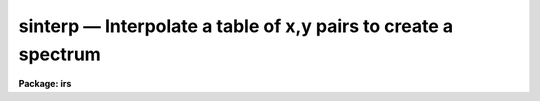 sinterp — Interpolate a table of x,y pairs to create a spectrum
===============================================================

**Package: irs**

.. raw:: html

  <BODY>
  <TABLE WIDTH="100%" BORDER=0><TR>
  <TD ALIGN=LEFT><FONT SIZE=4>
  <B>sinterp (Mar92)</B></FONT></TD>
  <TD ALIGN=CENTER><FONT SIZE=4>
  <B>noao.onedspec</B>
  </FONT></TD>
  <TD ALIGN=RIGHT><FONT SIZE=4>
  <B>sinterp (Mar92)</B></FONT></TD>
  </TR></TABLE><P>
  <TITLE>sinterp</TITLE>
  <UL>
  </UL>
  <H2><A NAME="s_name">NAME</A></H2>
  <! BeginSection: 'NAME'>
  <UL>
  sinterp -- Interpolate a tables of x,y pairs to produce a spectrum
  </UL>
  <! EndSection:   'NAME'>
  <H2><A NAME="s_usage">USAGE</A></H2>
  <! BeginSection: 'USAGE'>
  <UL>
  sinterp tbl_file
  </UL>
  <! EndSection:   'USAGE'>
  <H2><A NAME="s_parameters">PARAMETERS</A></H2>
  <! BeginSection: 'PARAMETERS'>
  <UL>
  <DL>
  <DT><B><A NAME="l_tbl_file">tbl_file</A></B></DT>
  <! Sec='PARAMETERS' Level=0 Label='tbl_file' Line='tbl_file'>
  <DD>The name of a file which contains the x,y pairs to be used as
  the basis for interpolation. The pairs must be in order of
  increasing x.
  </DD>
  </DL>
  <P>
  The following parameters may or may not be necessary, depending
  on the options selected.
  <P>
  <DL>
  <DT><B><A NAME="l_input">input</A></B></DT>
  <! Sec='PARAMETERS' Level=0 Label='input' Line='input'>
  <DD>If a few single elements are desired, rather than a full
  array of elements, the user may enter a sequence of x values
  from the terminal or a file to be used to interpolate into
  the x,y table (parameter curve_gen=no).
  </DD>
  </DL>
  <DL>
  <DT><B><A NAME="l_image">image</A></B></DT>
  <! Sec='PARAMETERS' Level=0 Label='image' Line='image'>
  <DD>If parameter make_image=yes, then an image file name is needed
  </DD>
  </DL>
  <DL>
  <DT><B><A NAME="l_order">order = 5</A></B></DT>
  <! Sec='PARAMETERS' Level=0 Label='order' Line='order = 5'>
  <DD>If the interpolator is a polynomial fit or spline (interp_mode=
  chebyshev, legnedre, spline3, spline1), the order of the fit
  is required.
  </DD>
  </DL>
  <DL>
  <DT><B><A NAME="l_x1">x1</A></B></DT>
  <! Sec='PARAMETERS' Level=0 Label='x1' Line='x1'>
  <DD>If parameter curve_gen=yes, this is the starting x value to
  begin the curve generation.
  </DD>
  </DL>
  <P>
  Of the following three parameters, two must be specified, and the
  third will be derived.
  <P>
  <DL>
  <DT><B><A NAME="l_x2">x2 = 0.0</A></B></DT>
  <! Sec='PARAMETERS' Level=0 Label='x2' Line='x2 = 0.0'>
  <DD>As above, but x2 determines the endpoint of the curve.
  </DD>
  </DL>
  <DL>
  <DT><B><A NAME="l_dx">dx = 0.0</A></B></DT>
  <! Sec='PARAMETERS' Level=0 Label='dx' Line='dx = 0.0'>
  <DD>As above, but dx determines the pixel-to-pixel increment
  to be used during the curves generation.
  </DD>
  </DL>
  <DL>
  <DT><B><A NAME="l_npts">npts = 0</A></B></DT>
  <! Sec='PARAMETERS' Level=0 Label='npts' Line='npts = 0'>
  <DD>As above, but this determines the number of pixels to be generated.
  </DD>
  </DL>
  <P>
  <DL>
  <DT><B><A NAME="l_curve_gen">curve_gen = no</A></B></DT>
  <! Sec='PARAMETERS' Level=0 Label='curve_gen' Line='curve_gen = no'>
  <DD>If this parameter is set to yes, then parameters x1, and two of
  the three x2, dx, npts are required. The output is in the form
  of new x,y pairs and may be redirected to a text file.
  But if parameter make_image is also yes, the output is
  in the form of an IRAF image file having the name given by
  the parameter image. If curve_gen=no, the user must supply
  a set of x values and interpolation is performed on those values.
  </DD>
  </DL>
  <DL>
  <DT><B><A NAME="l_make_image">make_image = no</A></B></DT>
  <! Sec='PARAMETERS' Level=0 Label='make_image' Line='make_image = no'>
  <DD>If set to yes, then curve_gen=yes is implied and an image file name
  is requied. A one dimensional IRAF image is created.
  </DD>
  </DL>
  <DL>
  <DT><B><A NAME="l_tbl_size">tbl_size = 1024</A></B></DT>
  <! Sec='PARAMETERS' Level=0 Label='tbl_size' Line='tbl_size = 1024'>
  <DD>This parameter defines the maximum size to be set aside for
  memory storage of the input x,y pairs.
  </DD>
  </DL>
  <DL>
  <DT><B><A NAME="l_interp_mode">interp_mode = "<TT>chebyshev</TT>"</A></B></DT>
  <! Sec='PARAMETERS' Level=0 Label='interp_mode' Line='interp_mode = "chebyshev"'>
  <DD>This parameter controls the method of interpolation. The linear
  and curve options are true interpolators, while chebyshev,
  legendre, spline3, and splin1 are fits to the data.
  </DD>
  </DL>
  </UL>
  <! EndSection:   'PARAMETERS'>
  <H2><A NAME="s_description">DESCRIPTION</A></H2>
  <! BeginSection: 'DESCRIPTION'>
  <UL>
  The specified file is read assuming it is a text file containing
  pairs of x,y values in the form: xxx yyy. The table is used
  to define the function y(x). The pairs must be entered in the file
  in increasing order of x.
  <P>
  The user specifies either specific x values for which the function
  is to be evaluated, or specifies that a sequence of values beginning
  with x1 are to be generated. In the former case, the explicit x values
  may come either from the keyboard or from a file. In the latter case
  the user must also specify the sequence by defining the increment, dx,
  the endpoint, x2, and the number of points to generate in the sequence.
  Then y(x) is evaluated at x1, x1+dx, x1+2*dx, ...  , x1+(n-2)*dx, x2.
  Only 2 of the 3 parameters (x2, dx, npts) are needed to fully
  specify the sequence.
  <P>
  The output of the function evaluation is either new x,y pairs written
  to STDOUT, or an IRAF image.
  <P>
  The function used to evaluated the tabular data may be any of the following
  forms:
  <P>
  <DL>
  <DT><B><A NAME="l_">(1)</A></B></DT>
  <! Sec='DESCRIPTION' Level=0 Label='' Line='(1)'>
  <DD>Linear interpolation between points.
  </DD>
  </DL>
  <DL>
  <DT><B><A NAME="l_">(2)</A></B></DT>
  <! Sec='DESCRIPTION' Level=0 Label='' Line='(2)'>
  <DD>Smooth interpolation between points.
  </DD>
  </DL>
  <DL>
  <DT><B><A NAME="l_">(3)</A></B></DT>
  <! Sec='DESCRIPTION' Level=0 Label='' Line='(3)'>
  <DD>A polynomial fit of either Legendre or Chebyshev types.
  </DD>
  </DL>
  <DL>
  <DT><B><A NAME="l_">(4)</A></B></DT>
  <! Sec='DESCRIPTION' Level=0 Label='' Line='(4)'>
  <DD>A cubic or linear spline.
  </DD>
  </DL>
  <P>
  If the table of x,y pairs is very large, the parameter tbl_size
  should be set to the number of pairs. For example, if a spectrum
  is available as a text file of x,y pairs (such as might be
  obtained from IUE), and the number of pairs is 4096, then tbl_size
  should be set to 4096. This provides for sufficient memory to
  contain the table.
  <P>
  </UL>
  <! EndSection:   'DESCRIPTION'>
  <H2><A NAME="s_examples">EXAMPLES</A></H2>
  <! BeginSection: 'EXAMPLES'>
  <UL>
  The following shows how a text file may be used to generate a spectrum:
  <P>
  <PRE>
  	cl&gt; sinterp textfile make+ x1=4000 x2=5000 npts=1024 \<BR>
  	&gt;&gt;&gt; image=testimage interp_mode=curve
  </PRE>
  <P>
  The following sequence shows how to generate a spectrum of an IRS
  standard star using the calibration file data as the source.
  <P>
  <PRE>
  	cl&gt; lcalib flam feige34 caldir=onedstds$irscal/ &gt;textfile
  	cl&gt; sinterp textfile make+ x1=3550 dx=1.242 npts=1024 \<BR>
  	&gt;&gt;&gt; interp_mode=linear image=feige34
  </PRE>
  </UL>
  <! EndSection:   'EXAMPLES'>
  <H2><A NAME="s_revisions">REVISIONS</A></H2>
  <! BeginSection: 'REVISIONS'>
  <UL>
  <DL>
  <DT><B><A NAME="l_SINTERP">SINTERP V2.10.3+</A></B></DT>
  <! Sec='REVISIONS' Level=0 Label='SINTERP' Line='SINTERP V2.10.3+'>
  <DD>The image header dispersion coordinate system has been updated to the
  current system.
  </DD>
  </DL>
  <DL>
  <DT><B><A NAME="l_SINTERP">SINTERP V2.10</A></B></DT>
  <! Sec='REVISIONS' Level=0 Label='SINTERP' Line='SINTERP V2.10'>
  <DD>This task is unchanged.
  </DD>
  </DL>
  </UL>
  <! EndSection:   'REVISIONS'>
  <H2><A NAME="s_see_also">SEE ALSO</A></H2>
  <! BeginSection: 'SEE ALSO'>
  <UL>
  lcalib
  </UL>
  <! EndSection:    'SEE ALSO'>
  
  <! Contents: 'NAME' 'USAGE' 'PARAMETERS' 'DESCRIPTION' 'EXAMPLES' 'REVISIONS' 'SEE ALSO'  >
  
  </BODY>
  </HTML>